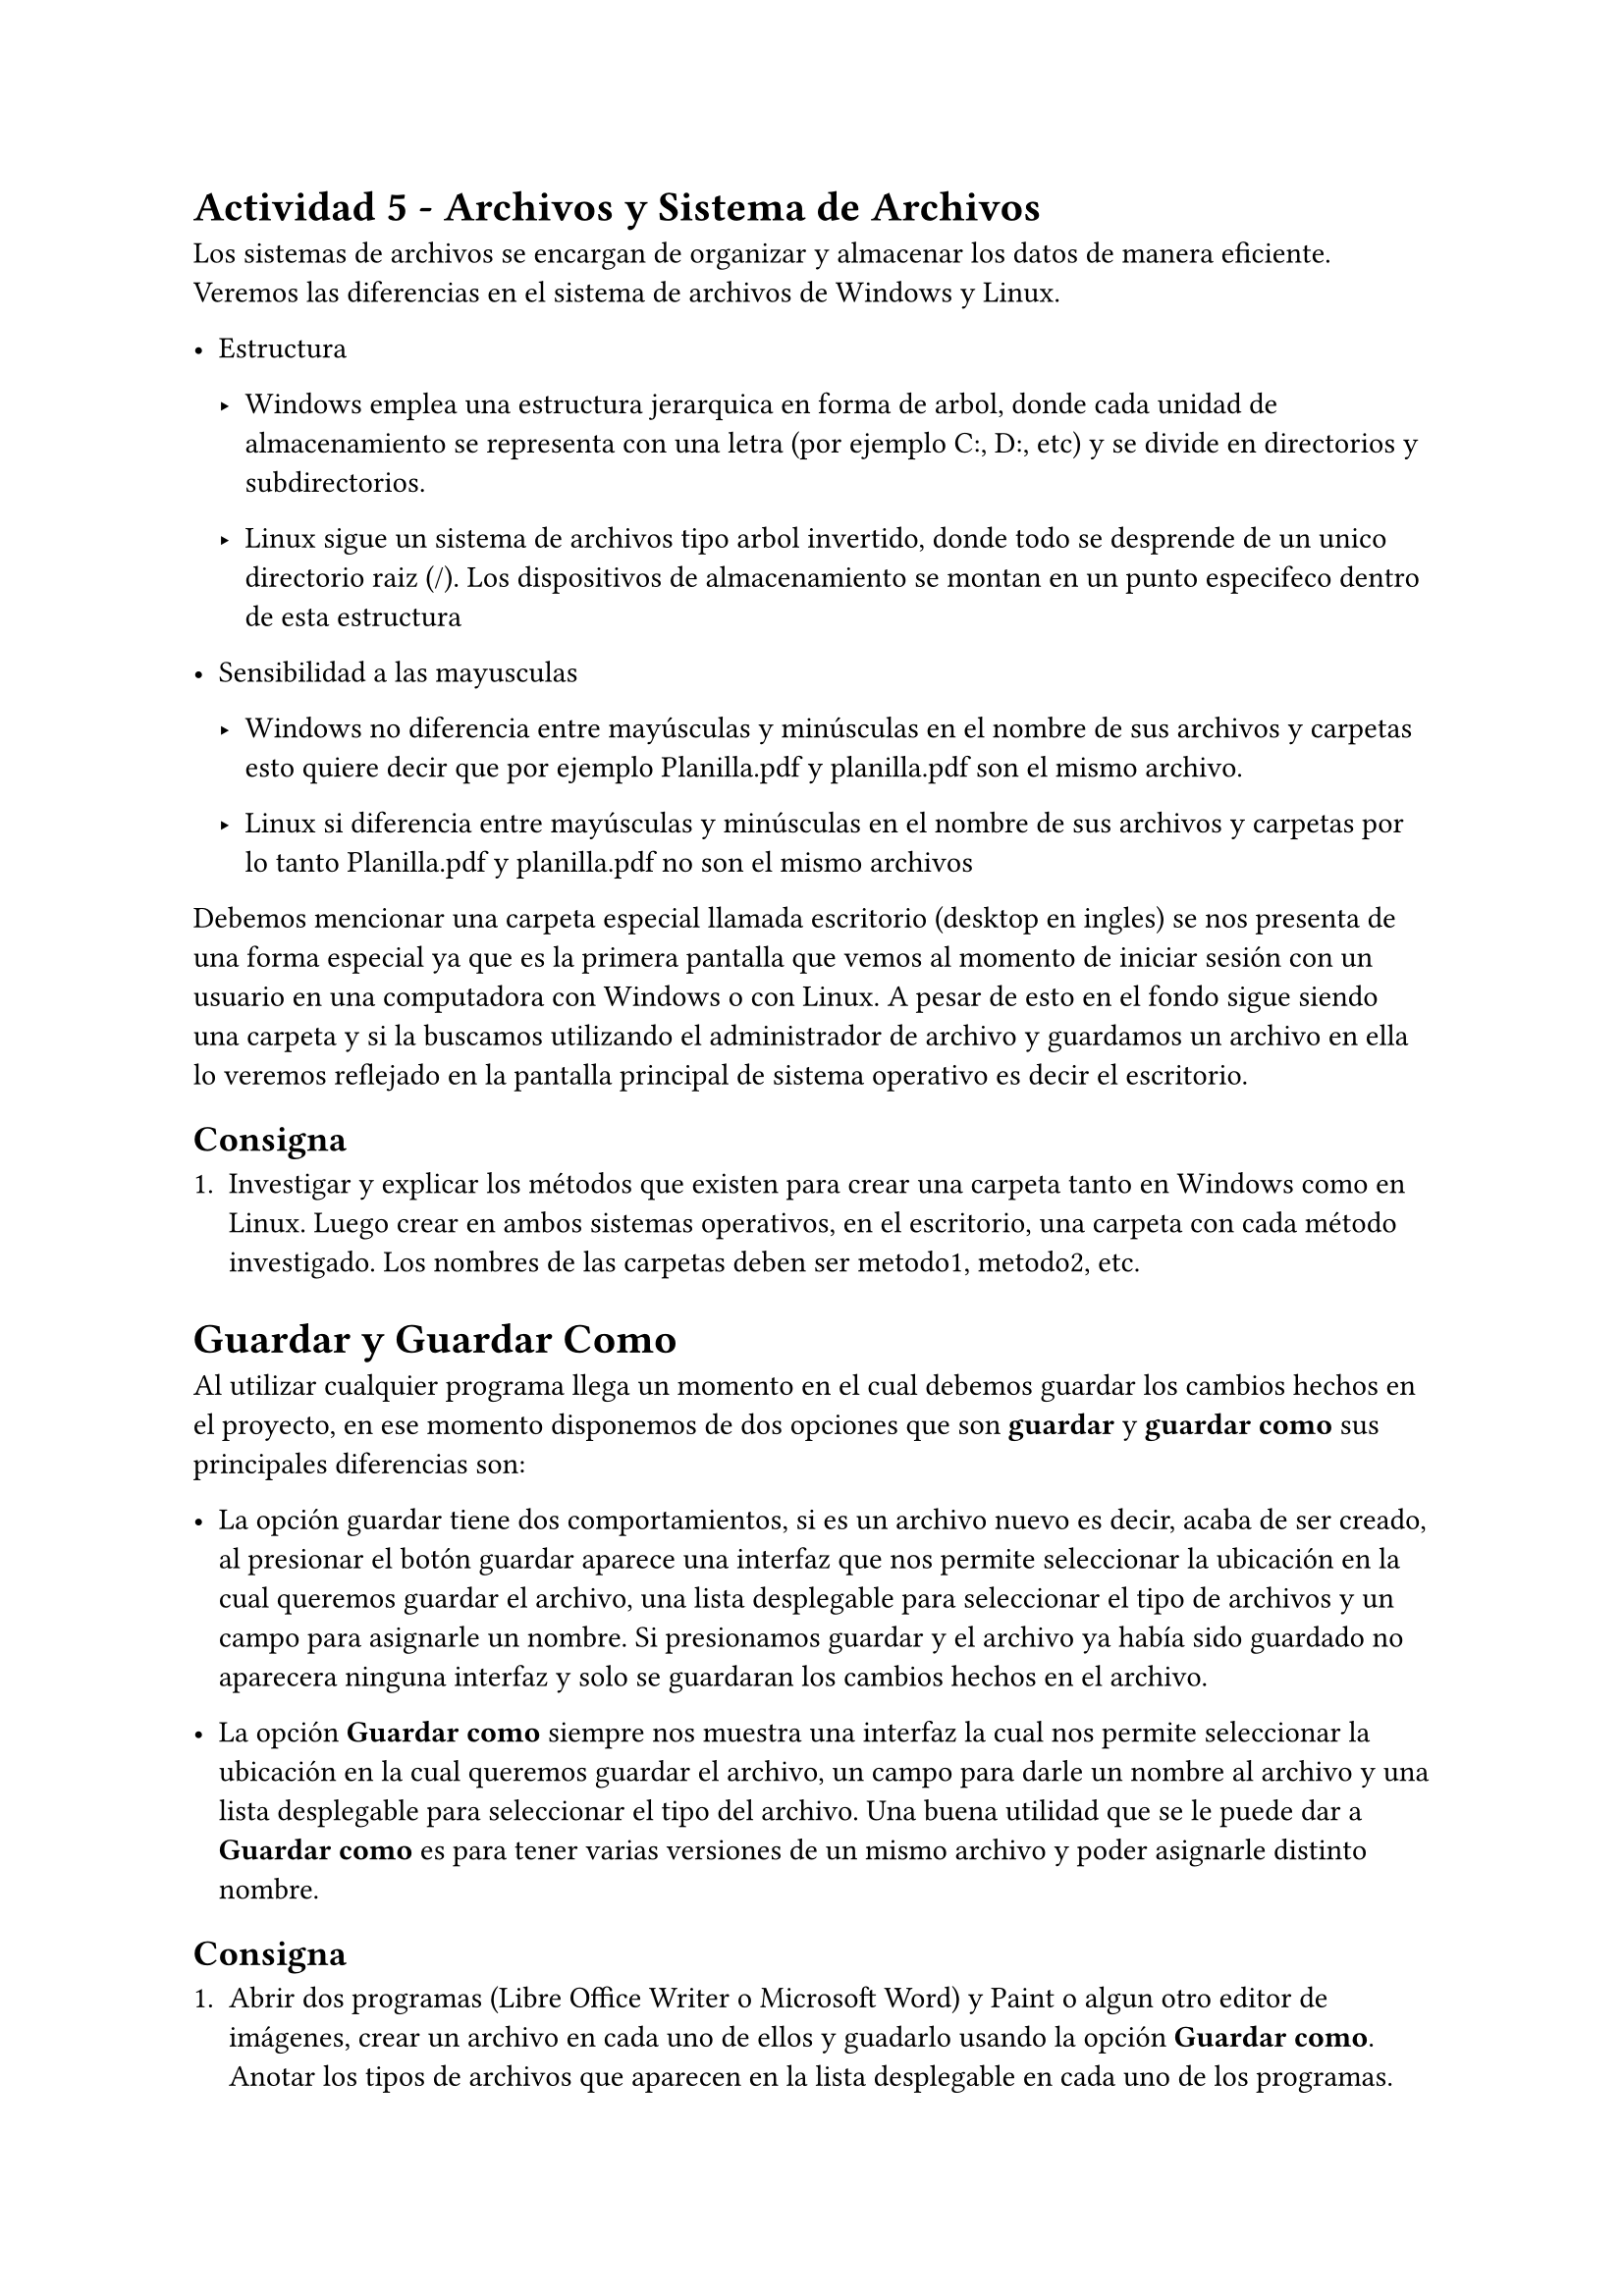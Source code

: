 = Actividad 5 - Archivos y Sistema de Archivos

Los sistemas de archivos se encargan de organizar y almacenar los datos de
manera eficiente. Veremos las diferencias en el sistema de archivos de Windows
y Linux.

- Estructura

  - Windows emplea una estructura jerarquica en forma de arbol, donde cada
    unidad de almacenamiento se representa con una letra (por ejemplo C:, D:,
    etc) y se divide en directorios y subdirectorios.

  - Linux sigue un sistema de archivos tipo arbol invertido, donde todo se
    desprende de un unico directorio raiz (/). Los dispositivos de
    almacenamiento se montan en un punto especifeco dentro de esta estructura

- Sensibilidad a las mayusculas

  - Windows no diferencia entre mayúsculas y minúsculas en el nombre de sus
    archivos  y carpetas esto quiere decir que por ejemplo Planilla.pdf y
    planilla.pdf son el mismo archivo.

  - Linux si diferencia entre mayúsculas y minúsculas en el nombre de sus
    archivos y carpetas por lo tanto Planilla.pdf y planilla.pdf no son el
    mismo archivos

Debemos mencionar una carpeta especial llamada escritorio
(desktop en ingles) se nos presenta de una forma especial ya que
es la primera pantalla que vemos al momento de iniciar sesión
con un usuario en una computadora con Windows o con Linux. A
pesar de esto en el fondo sigue siendo una carpeta y si la
buscamos utilizando el administrador de archivo y guardamos un
archivo en ella lo veremos reflejado en la pantalla principal de
sistema operativo es decir el escritorio.

== Consigna

+ Investigar y explicar los métodos que existen para crear una
  carpeta tanto en Windows como en Linux. Luego crear en ambos
  sistemas operativos, en el escritorio, una carpeta con cada
  método investigado. Los nombres de las carpetas deben ser
  metodo1, metodo2, etc.

= Guardar y Guardar Como

Al utilizar cualquier programa llega un momento en el cual
debemos guardar los cambios hechos en el proyecto, en ese
momento disponemos de dos opciones que son *guardar* y *guardar
como* sus principales diferencias son:

- La opción guardar tiene dos comportamientos, si es un archivo
  nuevo es decir, acaba de ser creado, al presionar el botón
  guardar aparece una interfaz que nos permite seleccionar la
  ubicación en la cual queremos guardar el archivo, una lista
  desplegable para seleccionar el tipo de archivos y un campo
  para asignarle un nombre. Si presionamos guardar y el archivo
  ya había sido guardado no aparecera ninguna interfaz y solo se
  guardaran los cambios hechos en el archivo.

- La opción *Guardar como* siempre nos muestra una interfaz la
  cual nos permite seleccionar la ubicación en la cual queremos
  guardar el archivo, un campo para darle un nombre al archivo y
  una lista desplegable para seleccionar el tipo del archivo.
  Una buena utilidad que se le puede dar a *Guardar como* es
  para tener varias versiones de un mismo archivo y poder
  asignarle distinto nombre.

== Consigna

+ Abrir dos programas (Libre Office Writer o Microsoft Word) y
  Paint o algun otro editor de imágenes, crear un archivo en cada
  uno de ellos y guadarlo usando la opción *Guardar como*.
  Anotar los tipos de archivos que aparecen en la lista
  desplegable en cada uno de los programas. Luego investigar y
  anotar las extensiones de cada uno de esos tipos de archivos.
  Utilizar un cuadro que tenga tres columnas en una columna se coloque el
  nombre del tipo de archivo y en otra columna la extensión de
  dicho tipo y en la ultima una descripción de las
  particularidades de dicho formato.

+ Crear dos carpetas en el escritorio una carpeta por programa,
  una para los archivos creados usando Libre Office
  Writter o Microsoft Word y otra carpeta para los achivos
  creados en Paint u otro editor de imágenes. Ir a dichos
  programas y crear un archivo de cada tipo en cada programa y
  guardarlo en su correspondiente carpeta. Se puede utilizar
  Linux o Windows.
